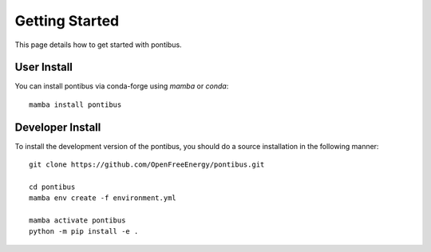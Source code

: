 Getting Started
===============

This page details how to get started with pontibus.

User Install
************

You can install pontibus via conda-forge using `mamba` or `conda`::

   mamba install pontibus


Developer Install
*****************

To install the development version of the pontibus, you should do a source
installation in the following manner::

    git clone https://github.com/OpenFreeEnergy/pontibus.git

    cd pontibus
    mamba env create -f environment.yml

    mamba activate pontibus
    python -m pip install -e .
